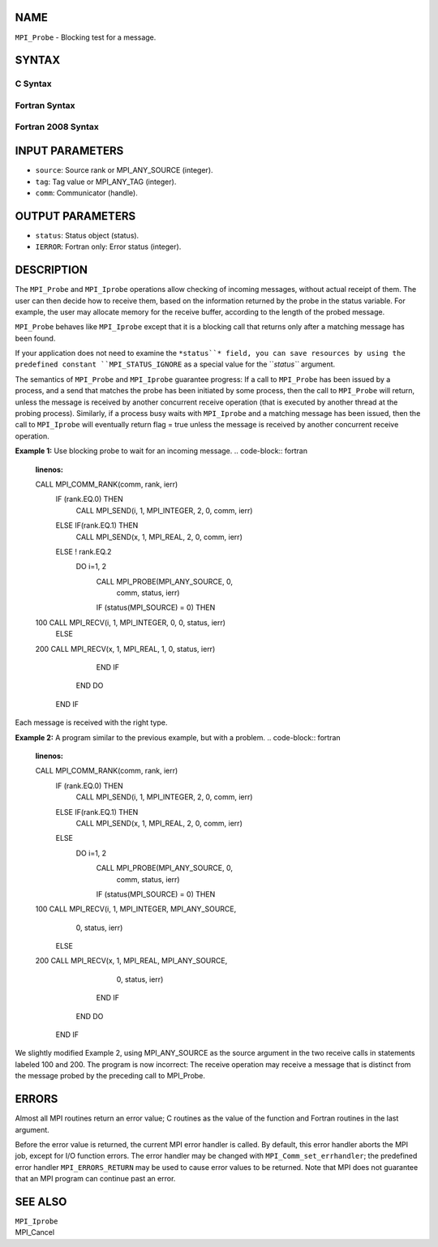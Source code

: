 NAME
----

``MPI_Probe`` - Blocking test for a message.

SYNTAX
------

C Syntax
~~~~~~~~
.. code-block:: c
   :linenos:

   #include <mpi.h>
   int MPI_Probe(int source, int tag, MPI_Comm comm, MPI_Status *status)

Fortran Syntax
~~~~~~~~~~~~~~
.. code-block:: fortran
   :linenos:

   USE MPI
   ! or the older form: INCLUDE 'mpif.h'
   MPI_PROBE(SOURCE, TAG, COMM, STATUS, IERROR)
   	INTEGER	SOURCE, TAG, COMM, STATUS(MPI_STATUS_SIZE), IERROR

Fortran 2008 Syntax
~~~~~~~~~~~~~~~~~~~
.. code-block:: fortran
   :linenos:

   USE mpi_f08
   MPI_Probe(source, tag, comm, status, ierror)
   	INTEGER, INTENT(IN) :: source, tag
   	TYPE(MPI_Comm), INTENT(IN) :: comm
   	TYPE(MPI_Status) :: status
   	INTEGER, OPTIONAL, INTENT(OUT) :: ierror

INPUT PARAMETERS
----------------
* ``source``: Source rank or MPI_ANY_SOURCE (integer).
* ``tag``: Tag value or MPI_ANY_TAG (integer).
* ``comm``: Communicator (handle).

OUTPUT PARAMETERS
-----------------
* ``status``: Status object (status).
* ``IERROR``: Fortran only: Error status (integer).

DESCRIPTION
-----------

The ``MPI_Probe`` and ``MPI_Iprobe`` operations allow checking of incoming
messages, without actual receipt of them. The user can then decide how
to receive them, based on the information returned by the probe in the
status variable. For example, the user may allocate memory for the
receive buffer, according to the length of the probed message.

``MPI_Probe`` behaves like ``MPI_Iprobe`` except that it is a blocking call that
returns only after a matching message has been found.

If your application does not need to examine the ``*status``* field, you can
save resources by using the predefined constant ``MPI_STATUS_IGNORE`` as a
special value for the ``*status``* argument.

The semantics of ``MPI_Probe`` and ``MPI_Iprobe`` guarantee progress: If a call
to ``MPI_Probe`` has been issued by a process, and a send that matches the
probe has been initiated by some process, then the call to ``MPI_Probe``
will return, unless the message is received by another concurrent
receive operation (that is executed by another thread at the probing
process). Similarly, if a process busy waits with ``MPI_Iprobe`` and a
matching message has been issued, then the call to ``MPI_Iprobe`` will
eventually return flag = true unless the message is received by another
concurrent receive operation.

**Example 1:** Use blocking probe to wait for an incoming message.
.. code-block:: fortran
   :linenos:

   CALL MPI_COMM_RANK(comm, rank, ierr)
          IF (rank.EQ.0) THEN
               CALL MPI_SEND(i, 1, MPI_INTEGER, 2, 0, comm, ierr)
          ELSE IF(rank.EQ.1) THEN
               CALL MPI_SEND(x, 1, MPI_REAL, 2, 0, comm, ierr)
          ELSE   ! rank.EQ.2
              DO i=1, 2
                 CALL MPI_PROBE(MPI_ANY_SOURCE, 0,
                                 comm, status, ierr)
                 IF (status(MPI_SOURCE) = 0) THEN
   100                CALL MPI_RECV(i, 1, MPI_INTEGER, 0, 0, status, ierr)
                 ELSE
   200                CALL MPI_RECV(x, 1, MPI_REAL, 1, 0, status, ierr)
                 END IF
              END DO
          END IF

Each message is received with the right type.

**Example 2:** A program similar to the previous example, but with a
problem.
.. code-block:: fortran
   :linenos:

   CALL MPI_COMM_RANK(comm, rank, ierr)
          IF (rank.EQ.0) THEN
               CALL MPI_SEND(i, 1, MPI_INTEGER, 2, 0, comm, ierr)
          ELSE IF(rank.EQ.1) THEN
               CALL MPI_SEND(x, 1, MPI_REAL, 2, 0, comm, ierr)
          ELSE
              DO i=1, 2
                 CALL MPI_PROBE(MPI_ANY_SOURCE, 0,
                                 comm, status, ierr)
                 IF (status(MPI_SOURCE) = 0) THEN
   100                CALL MPI_RECV(i, 1, MPI_INTEGER, MPI_ANY_SOURCE,
                                    0, status, ierr)
                 ELSE
   200                CALL MPI_RECV(x, 1, MPI_REAL, MPI_ANY_SOURCE,
                                    0, status, ierr)
                 END IF
              END DO
          END IF

We slightly modified Example 2, using MPI_ANY_SOURCE as the source
argument in the two receive calls in statements labeled 100 and 200. The
program is now incorrect: The receive operation may receive a message
that is distinct from the message probed by the preceding call to
MPI_Probe.

ERRORS
------

Almost all MPI routines return an error value; C routines as the value
of the function and Fortran routines in the last argument.

Before the error value is returned, the current MPI error handler is
called. By default, this error handler aborts the MPI job, except for
I/O function errors. The error handler may be changed with
``MPI_Comm_set_errhandler``; the predefined error handler ``MPI_ERRORS_RETURN``
may be used to cause error values to be returned. Note that MPI does not
guarantee that an MPI program can continue past an error.

SEE ALSO
--------

| ``MPI_Iprobe``
| MPI_Cancel
